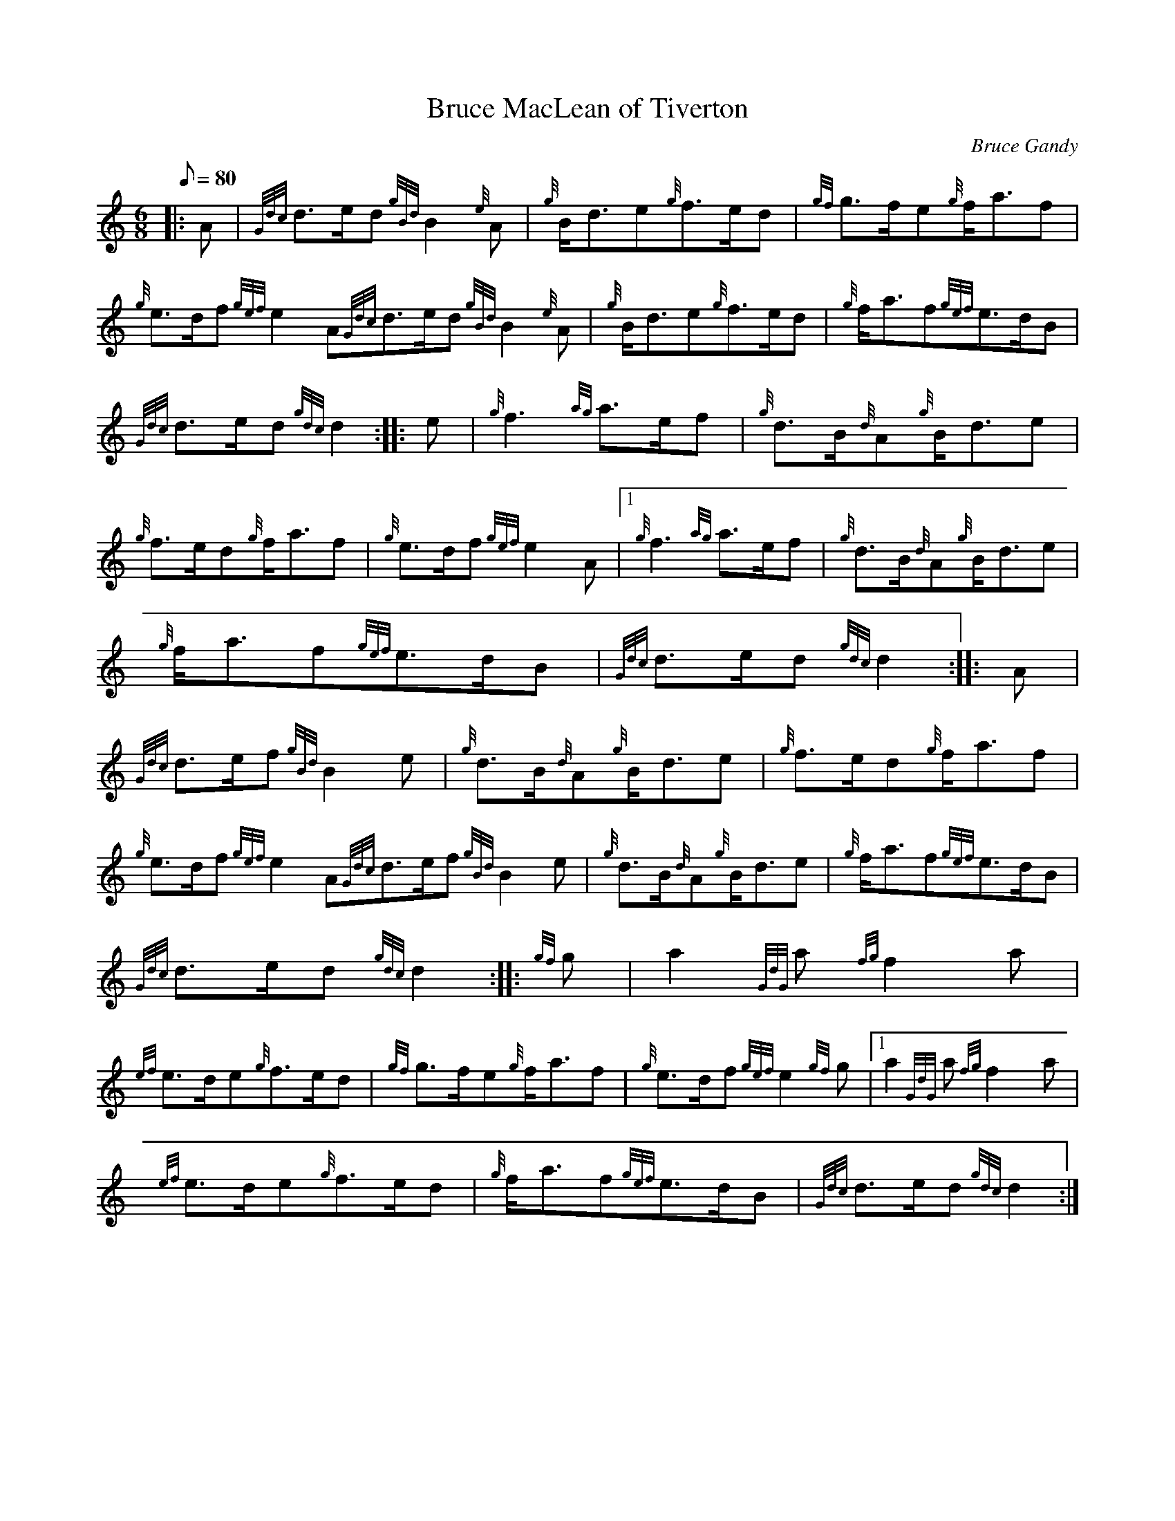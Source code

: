 X:1
T:Bruce MacLean of Tiverton
M:6/8
L:1/8
Q:80
C:Bruce Gandy
S:March
K:HP
|: A|
{Gdc}d3/2e/2d{gBd}B2{e}A|
{g}B/2d3/2e{g}f3/2e/2d|
{gf}g3/2f/2e{g}f/2a3/2f|  !
{g}e3/2d/2f{gef}e2A{Gdc}d3/2e/2d{gBd}B2{e}A|
{g}B/2d3/2e{g}f3/2e/2d|
{g}f/2a3/2f{gef}e3/2d/2B|  !
{Gdc}d3/2e/2d{gdc}d2:| |:
e|
{g}f3{ag}a3/2e/2f|
{g}d3/2B/2{d}A{g}B/2d3/2e|  !
{g}f3/2e/2d{g}f/2a3/2f|
{g}e3/2d/2f{gef}e2A|1 {g}f3{ag}a3/2e/2f|
{g}d3/2B/2{d}A{g}B/2d3/2e|  !
{g}f/2a3/2f{gef}e3/2d/2B|
{Gdc}d3/2e/2d{gdc}d2:| |:
A|  !
{Gdc}d3/2e/2f{gBd}B2e|
{g}d3/2B/2{d}A{g}B/2d3/2e|
{g}f3/2e/2d{g}f/2a3/2f|  !
{g}e3/2d/2f{gef}e2A{Gdc}d3/2e/2f{gBd}B2e|
{g}d3/2B/2{d}A{g}B/2d3/2e|
{g}f/2a3/2f{gef}e3/2d/2B|  !
{Gdc}d3/2e/2d{gdc}d2:| |:
{gf}g|
a2{GdG}a{fg}f2a|  !
{ef}e3/2d/2e{g}f3/2e/2d|
{gf}g3/2f/2e{g}f/2a3/2f|
{g}e3/2d/2f{gef}e2{gf}g|1 a2{GdG}a{fg}f2a|  !
{ef}e3/2d/2e{g}f3/2e/2d|
{g}f/2a3/2f{gef}e3/2d/2B|
{Gdc}d3/2e/2d{gdc}d2:|  !

